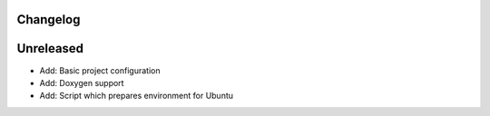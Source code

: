 =========
Changelog
=========

==========
Unreleased
==========

* Add: Basic project configuration
* Add: Doxygen support
* Add: Script which prepares environment for Ubuntu
